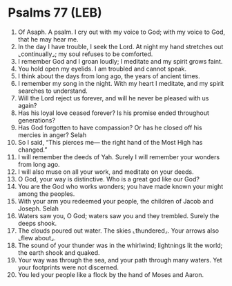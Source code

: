 * Psalms 77 (LEB)
:PROPERTIES:
:ID: LEB/19-PSA077
:END:

1. Of Asaph. A psalm. I cry out with my voice to God; with my voice to God, that he may hear me.
2. In the day I have trouble, I seek the Lord. At night my hand stretches out ⌞continually⌟; my soul refuses to be comforted.
3. I remember God and I groan loudly; I meditate and my spirit grows faint.
4. You hold open my eyelids. I am troubled and cannot speak.
5. I think about the days from long ago, the years of ancient times.
6. I remember my song in the night. With my heart I meditate, and my spirit searches to understand.
7. Will the Lord reject us forever, and will he never be pleased with us again?
8. Has his loyal love ceased forever? Is his promise ended throughout generations?
9. Has God forgotten to have compassion? Or has he closed off his mercies in anger? Selah
10. So I said, “This pierces me— the right hand of the Most High has changed.”
11. I will remember the deeds of Yah. Surely I will remember your wonders from long ago.
12. I will also muse on all your work, and meditate on your deeds.
13. O God, your way is distinctive. Who is a great god like our God?
14. You are the God who works wonders; you have made known your might among the peoples.
15. With your arm you redeemed your people, the children of Jacob and Joseph. Selah
16. Waters saw you, O God; waters saw you and they trembled. Surely the deeps shook.
17. The clouds poured out water. The skies ⌞thundered⌟. Your arrows also ⌞flew about⌟.
18. The sound of your thunder was in the whirlwind; lightnings lit the world; the earth shook and quaked.
19. Your way was through the sea, and your path through many waters. Yet your footprints were not discerned.
20. You led your people like a flock by the hand of Moses and Aaron.
